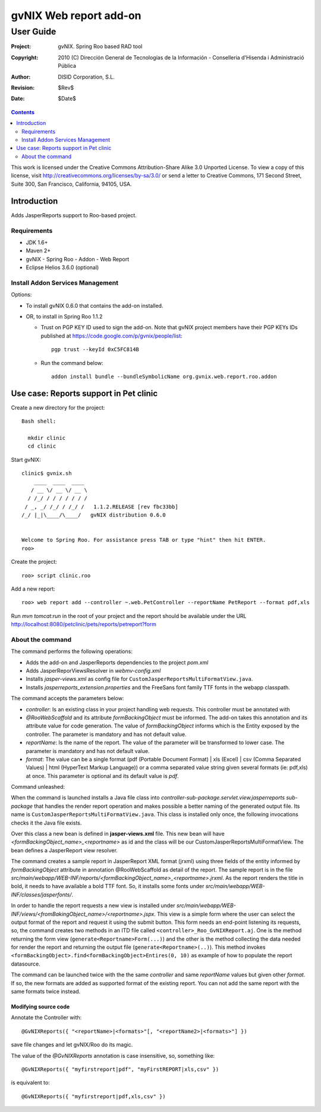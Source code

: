 ==================================
 gvNIX Web report add-on
==================================

-----------
User Guide
-----------

:Project:   gvNIX. Spring Roo based RAD tool
:Copyright: 2010 (C) Dirección General de Tecnologías de la Información - Conselleria d'Hisenda i Administració Pública
:Author:    DISID Corporation, S.L.
:Revision:  $Rev$
:Date:      $Date$

.. contents::
   :depth: 2
   :backlinks: none

This work is licensed under the Creative Commons Attribution-Share Alike 3.0
Unported License. To view a copy of this license, visit
http://creativecommons.org/licenses/by-sa/3.0/ or send a letter to
Creative Commons, 171 Second Street, Suite 300, San Francisco, California,
94105, USA.

Introduction
===============

Adds JasperReports support to Roo-based project.

Requirements
--------------

* JDK 1.6+
* Maven 2+
* gvNIX - Spring Roo - Addon - Web Report
* Eclipse Helios 3.6.0 (optional)

Install Addon Services Management
------------------------------------

Options:

* To install gvNIX 0.6.0 that contains the add-on installed.
* OR, to install in Spring Roo 1.1.2 

  - Trust on PGP KEY ID used to sign the add-on. Note that gvNIX project members have their PGP KEYs IDs published at https://code.google.com/p/gvnix/people/list::

      pgp trust --keyId 0xC5FC814B

  - Run the command below::

      addon install bundle --bundleSymbolicName org.gvnix.web.report.roo.addon

Use case: Reports support in Pet clinic 
============================================

Create a new directory for the project::

  Bash shell:

    mkdir clinic
    cd clinic

Start gvNIX::

  clinic$ gvnix.sh
      ____  ____  ____  
     / __ \/ __ \/ __ \ 
    / /_/ / / / / / / / 
   / _, _/ /_/ / /_/ /   1.1.2.RELEASE [rev fbc33bb]
  /_/ |_|\____/\____/   gvNIX distribution 0.6.0
  
  
  Welcome to Spring Roo. For assistance press TAB or type "hint" then hit ENTER.
  roo>

Create the project::

  roo> script clinic.roo

Add a new report::

  roo> web report add --controller ~.web.PetController --reportName PetReport --format pdf,xls

Run `mvn tomcat:run` in the root of your project and the report should be available under the URL http://localhost:8080/petclinic/pets/reports/petreport?form

About the command
-------------------

The command performs the following operations:

* Adds the add-on and JasperReports dependencies to the project *pom.xml*
* Adds JasperReporViewsResolver in *webmv-config.xml*
* Installs *jasper-views.xml* as config file for ``CustomJasperReportsMultiFormatView.java``.
* Installs *jasperreports_extension.properties* and the FreeSans font family TTF fonts in the webapp classpath.

The command accepts the parameters below:

* *controller*: Is an existing class in your project handling web requests. This controller must be annotated with
* *@RooWebScaffold* and its attribute *formBackingObject* must be informed. The add-on takes this annotation and its attribute value for code generation. The value of *formBackingObject* informs which is the Entity exposed by the controller. The parameter is mandatory and has not default value.
* *reportName*: Is the name of the report. The value of the parameter will be transformed to lower case. The parameter is mandatory and has not default value.
* *format*: The value can be a single format (pdf (Portable Document Format) | xls (Excel) | csv (Comma Separated Values) | html (HyperText Markup Language)) or a comma separated value string given several formats (ie: pdf,xls) at once. This parameter is optional and its default value is *pdf*.

Command unleashed:

When the command is launched installs a Java file class into *controller-sub-package.servlet.view.jasperreports sub-package* that handles the render report operation and makes possible a better naming of the generated output file. Its name is ``CustomJasperReportsMultiFormatView.java``. This class is installed only once, the following invocations checks it the Java file exists.

Over this class a new bean is defined in **jasper-views.xml** file. This new bean will have *<formBackingObject_name>_<reportname>* as id and the class will be our CustomJasperReportsMultiFormatView. The bean defines a JasperReport view resolver.

The command creates a sample report in JasperReport XML format (jrxml) using three fields of the entity informed by *formBackingObject* attribute in annotation @RooWebScaffold as detail of the report. The sample report is in the file *src/main/webapp/WEB-INF/reports/<formBackingObject_name>_<reportname>.jrxml*. As the report renders the title in bold, it needs to have available a bold TTF font. So, it installs some fonts under *src/main/webapp/WEB-INF/classes/jasperfonts/*.

In order to handle the report requests a new view is installed under *src/main/webapp/WEB-INF/views/<fromBakingObject_name>/<reportname>.jspx*. This view is a simple form where the user can select the output format of the report and request it using the submit button. This form needs an end-point listening its requests, so, the command creates two methods in an ITD file called ``<controller>_Roo_GvNIXReport.aj``. One is the method returning the form view (``generate<Reportname>Form(...)``) and the other is the method collecting the data needed for render the report and returning the output file (``generate<Reportname>(..)``). This method invokes ``<formBackingObject>.find<formBackingObject>Entires(0, 10)`` as example of how to populate the report datasource.

The command can be launched twice with the the same *controller* and same *reportName* values but given other *format*. If so, the new formats are added as supported format of the existing report. You can not add the same report with the same formats twice instead.

Modifying source code
~~~~~~~~~~~~~~~~~~~~~~~~~~~~~~~~~

Annotate the Controller with::

  @GvNIXReports({ "<reportName>|<formats>"[, "<reportName2>|<formats>"] })

save file changes and let gvNIX/Roo do its magic.

The value of the *@GvNIXReports* annotation is case insensitive, so, something like::

  @GvNIXReports({ "myfirstreport|pdf", "myFirstREPORT|xls,csv" })

is equivalent to::

  @GvNIXReports({ "myfirstreport|pdf,xls,csv" })


